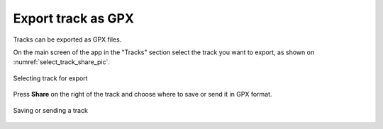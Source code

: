 .. sectionauthor:: Alexander Myrov <alexander.myrov@nextgis.com>, Yulia Grigorenko <yulia.grigorenko@nextgis.com>

Export track as GPX
=============================

Tracks can be exported as GPX files.

On the main screen of the app in the "Tracks" section select the track you want to export, as shown on :numref:`select_track_share_pic`.

.. figure:: _static/select_track_share_en.png
   :name: select_track_share_pic
   :align: center
   :width: 8cm

   Selecting track for export

Press **Share** on the right of the track and choose where to save or send it in GPX format.

.. figure:: _static/select_mode_share_en.png
   :name: select_mode_share_pic
   :align: center
   :width: 8cm

   Saving or sending a track
